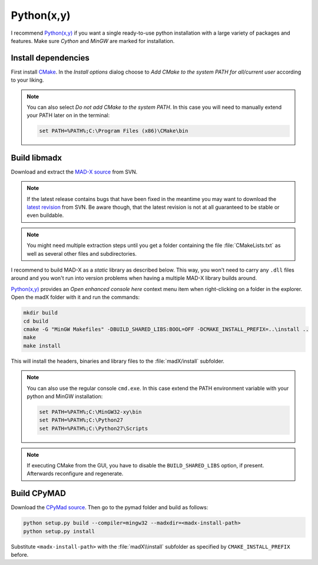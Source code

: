 Python(x,y)
===========

I recommend `Python(x,y)`_ if you want a single ready-to-use python
installation with a large variety of packages and features. Make sure *Cython*
and *MinGW* are marked for installation.


Install dependencies
~~~~~~~~~~~~~~~~~~~~

First install CMake_. In the *Install options* dialog choose to *Add CMake
to the system PATH for all/current user* according to your liking.

.. note::

    You can also select *Do not add CMake to the system PATH*. In this case
    you will need to manually extend your PATH later on in the terminal:

    .. code-block:: bat

        set PATH=%PATH%;C:\Program Files (x86)\CMake\bin



Build libmadx
~~~~~~~~~~~~~

Download and extract the `MAD-X source`_ from SVN.

.. note::

    If the latest release contains bugs that have been fixed in the
    meantime you may want to download the `latest revision`_ from SVN. Be
    aware though, that the latest revision is not at all guaranteed to be
    stable or even buildable.

.. note::

    You might need multiple extraction steps until you get a folder
    containing the file :file:`CMakeLists.txt` as well as several other
    files and subdirectories.

I recommend to build MAD-X as a *static* library as described below. This
way, you won't need to carry any ``.dll`` files around and you won't run
into version problems when having a multiple MAD-X library builds around.

`Python(x,y)`_ provides an *Open enhanced console here* context menu item
when right-clicking on a folder in the explorer. Open the madX folder with
it and run the commands:

.. code-block:: bat

    mkdir build
    cd build
    cmake -G "MinGW Makefiles" -DBUILD_SHARED_LIBS:BOOL=OFF -DCMAKE_INSTALL_PREFIX=..\install ..
    make
    make install

This will install the headers, binaries and library files to the
:file:`madX/install` subfolder.

.. note::

    You can also use the regular console ``cmd.exe``. In this case extend
    the PATH environment variable with your python and MinGW installation:

    .. code-block:: bat

        set PATH=%PATH%;C:\MinGW32-xy\bin
        set PATH=%PATH%;C:\Python27
        set PATH=%PATH%;C:\Python27\Scripts

.. note::

    If executing CMake from the GUI, you have to disable the
    ``BUILD_SHARED_LIBS`` option, if present. Afterwards reconfigure and
    regenerate.


Build CPyMAD
~~~~~~~~~~~~

Download the `CPyMad source`_. Then go to the pymad folder and build as
follows:

.. code-block:: bat

    python setup.py build --compiler=mingw32 --madxdir=<madx-install-path>
    python setup.py install

Substitute ``<madx-install-path>`` with the :file:`madX\\install` subfolder
as specified by ``CMAKE_INSTALL_PREFIX`` before.


.. _Python(x,y): https://code.google.com/p/pythonxy/
.. _CMake: http://www.cmake.org/
.. _MAD-X source: http://svnweb.cern.ch/world/wsvn/madx/tags/
.. _latest revision: http://svnweb.cern.ch/world/wsvn/madx/trunk/madX/?op=dl&rev=0&isdir=1
.. _CPyMAD source: https://github.com/pymad/cpymad/zipball/master
